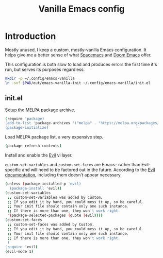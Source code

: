 #+TITLE: Vanilla Emacs config
#+STARTUP: showall

* Introduction
:PROPERTIES:
:CUSTOM_ID: introduction
:END:
Mostly unused, I keep a custom, mostly-vanilla Emacs configuration. It helps
give me a better sense of what [[https://www.spacemacs.org/][Spacemacs]] and [[https://github.com/hlissner/doom-emacs][Doom Emacs]] offer.

This configuration is both slow to load and produces errors the first time it's
run, but serves its purposes regardless.

#+BEGIN_SRC sh :tangle sh/install-emacs-vanilla.sh
mkdir -p ~/.config/emacs-vanilla
ln -svf $PWD/out/emacs-vanilla-init ~/.config/emacs-vanilla/init.el
#+END_SRC

** init.el
:PROPERTIES:
:CUSTOM_ID: init-el
:END:
Setup the [[https://melpa.org/#/][MELPA]] package archive.

#+BEGIN_SRC sh :tangle out/emacs-vanilla-init
(require 'package)
(add-to-list 'package-archives '("melpa" . "https://melpa.org/packages/"))
(package-initialize)
#+END_SRC

Load MELPA package list, a very expensive step.

#+BEGIN_SRC sh :tangle out/emacs-vanilla-init
(package-refresh-contents)
#+END_SRC

Install and enable the [[https://www.emacswiki.org/emacs/Evil][Evil]] vi layer.

=custom-set-variables= and =custom-set-faces= are Emacs- rather than
Evil-specific and will need to be factored out in the future. According to the
[[https://github.com/emacs-evil/evil][Evil documentation]], including them doesn't appear necessary.

#+BEGIN_SRC sh :tangle out/emacs-vanilla-init
(unless (package-installed-p 'evil)
  (package-install 'evil))
(custom-set-variables
 ;; custom-set-variables was added by Custom.
 ;; If you edit it by hand, you could mess it up, so be careful.
 ;; Your init file should contain only one such instance.
 ;; If there is more than one, they won't work right.
 '(package-selected-packages (quote (evil))))
(custom-set-faces
 ;; custom-set-faces was added by Custom.
 ;; If you edit it by hand, you could mess it up, so be careful.
 ;; Your init file should contain only one such instance.
 ;; If there is more than one, they won't work right.
 )
(require 'evil)
(evil-mode 1)
#+END_SRC
